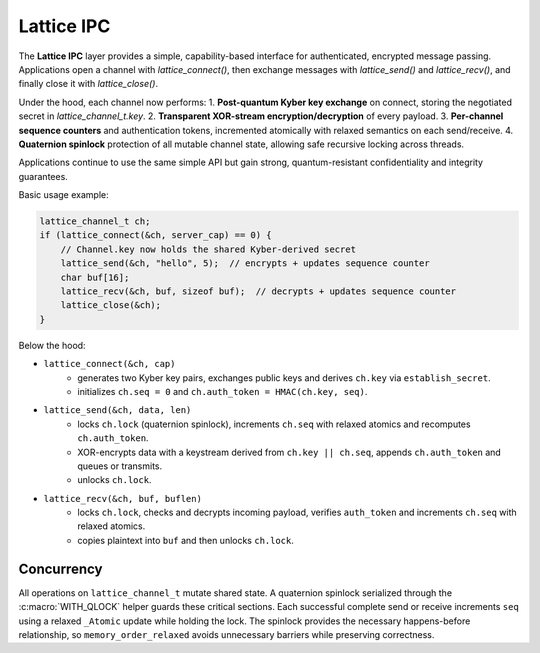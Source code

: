 Lattice IPC
===========

The **Lattice IPC** layer provides a simple, capability-based interface for authenticated, encrypted message passing. Applications open a channel with `lattice_connect()`, then exchange messages with `lattice_send()` and `lattice_recv()`, and finally close it with `lattice_close()`.  

Under the hood, each channel now performs:
1. **Post-quantum Kyber key exchange** on connect, storing the negotiated secret in `lattice_channel_t.key`.  
2. **Transparent XOR-stream encryption/decryption** of every payload.  
3. **Per-channel sequence counters** and authentication tokens, incremented atomically with relaxed semantics on each send/receive.
4. **Quaternion spinlock** protection of all mutable channel state, allowing safe recursive locking across threads.

Applications continue to use the same simple API but gain strong, quantum-resistant confidentiality and integrity guarantees.

Basic usage example:

.. code-block:: c

   lattice_channel_t ch;
   if (lattice_connect(&ch, server_cap) == 0) {
       // Channel.key now holds the shared Kyber-derived secret
       lattice_send(&ch, "hello", 5);  // encrypts + updates sequence counter
       char buf[16];
       lattice_recv(&ch, buf, sizeof buf);  // decrypts + updates sequence counter
       lattice_close(&ch);
   }

Below the hood:

- ``lattice_connect(&ch, cap)``
    - generates two Kyber key pairs, exchanges public keys and derives
      ``ch.key`` via ``establish_secret``.
    - initializes ``ch.seq = 0`` and ``ch.auth_token = HMAC(ch.key, seq)``.

- ``lattice_send(&ch, data, len)``
    - locks ``ch.lock`` (quaternion spinlock), increments ``ch.seq`` with
      relaxed atomics and recomputes ``ch.auth_token``.
    - XOR-encrypts data with a keystream derived from ``ch.key || ch.seq``,
      appends ``ch.auth_token`` and queues or transmits.
    - unlocks ``ch.lock``.

- ``lattice_recv(&ch, buf, buflen)``
    - locks ``ch.lock``, checks and decrypts incoming payload, verifies
      ``auth_token`` and increments ``ch.seq`` with relaxed atomics.
    - copies plaintext into ``buf`` and then unlocks ``ch.lock``.

Concurrency
-----------
All operations on ``lattice_channel_t`` mutate shared state.  A quaternion
spinlock serialized through the :c:macro:`WITH_QLOCK` helper guards these
critical sections.  Each successful complete send or receive increments
``seq`` using a relaxed ``_Atomic`` update while holding the lock.  The
spinlock provides the necessary happens-before relationship, so
``memory_order_relaxed`` avoids unnecessary barriers while preserving
correctness.

